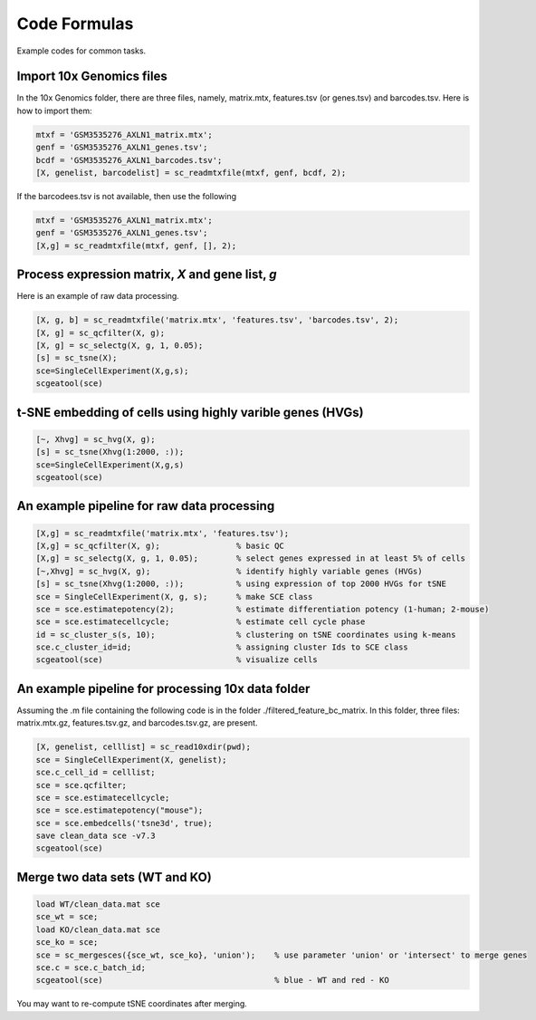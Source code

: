 Code Formulas
=============

Example codes for common tasks.

Import 10x Genomics files
-------------------------
In the 10x Genomics folder, there are three files, namely, matrix.mtx, features.tsv (or genes.tsv) and barcodes.tsv. Here is how to import them:

.. code-block:: matlab

  mtxf = 'GSM3535276_AXLN1_matrix.mtx';
  genf = 'GSM3535276_AXLN1_genes.tsv';
  bcdf = 'GSM3535276_AXLN1_barcodes.tsv';
  [X, genelist, barcodelist] = sc_readmtxfile(mtxf, genf, bcdf, 2);

If the barcodees.tsv is not available, then use the following

.. code-block:: matlab

  mtxf = 'GSM3535276_AXLN1_matrix.mtx';
  genf = 'GSM3535276_AXLN1_genes.tsv';
  [X,g] = sc_readmtxfile(mtxf, genf, [], 2);


Process expression matrix, `X` and gene list, `g`
-------------------------------------------------------
Here is an example of raw data processing.

.. code-block:: matlab
  
  [X, g, b] = sc_readmtxfile('matrix.mtx', 'features.tsv', 'barcodes.tsv', 2);
  [X, g] = sc_qcfilter(X, g);
  [X, g] = sc_selectg(X, g, 1, 0.05);
  [s] = sc_tsne(X);
  sce=SingleCellExperiment(X,g,s);
  scgeatool(sce)

t-SNE embedding of cells using highly varible genes (HVGs)
----------------------------------------------------------

.. code-block:: matlab
  
  [~, Xhvg] = sc_hvg(X, g);
  [s] = sc_tsne(Xhvg(1:2000, :));
  sce=SingleCellExperiment(X,g,s)
  scgeatool(sce)
  
An example pipeline for raw data processing
-------------------------------------------

.. code-block:: matlab

  [X,g] = sc_readmtxfile('matrix.mtx', 'features.tsv');
  [X,g] = sc_qcfilter(X, g);                % basic QC
  [X,g] = sc_selectg(X, g, 1, 0.05);        % select genes expressed in at least 5% of cells
  [~,Xhvg] = sc_hvg(X, g);                  % identify highly variable genes (HVGs) 
  [s] = sc_tsne(Xhvg(1:2000, :));           % using expression of top 2000 HVGs for tSNE
  sce = SingleCellExperiment(X, g, s);      % make SCE class
  sce = sce.estimatepotency(2);             % estimate differentiation potency (1-human; 2-mouse)
  sce = sce.estimatecellcycle;              % estimate cell cycle phase
  id = sc_cluster_s(s, 10);                 % clustering on tSNE coordinates using k-means
  sce.c_cluster_id=id;                      % assigning cluster Ids to SCE class
  scgeatool(sce)                            % visualize cells  

An example pipeline for processing 10x data folder
--------------------------------------------------
Assuming the .m file containing the following code is in the folder ./filtered_feature_bc_matrix. In this folder, three files: matrix.mtx.gz, features.tsv.gz, and barcodes.tsv.gz, are present.

.. code-block:: matlab

  [X, genelist, celllist] = sc_read10xdir(pwd);
  sce = SingleCellExperiment(X, genelist);
  sce.c_cell_id = celllist;
  sce = sce.qcfilter;
  sce = sce.estimatecellcycle;
  sce = sce.estimatepotency("mouse");
  sce = sce.embedcells('tsne3d', true);
  save clean_data sce -v7.3
  scgeatool(sce)

Merge two data sets (WT and KO)
-------------------------------

.. code-block:: matlab

  load WT/clean_data.mat sce
  sce_wt = sce;
  load KO/clean_data.mat sce
  sce_ko = sce;
  sce = sc_mergesces({sce_wt, sce_ko}, 'union');    % use parameter 'union' or 'intersect' to merge genes
  sce.c = sce.c_batch_id;
  scgeatool(sce)                                    % blue - WT and red - KO  
  
You may want to re-compute tSNE coordinates after merging.
